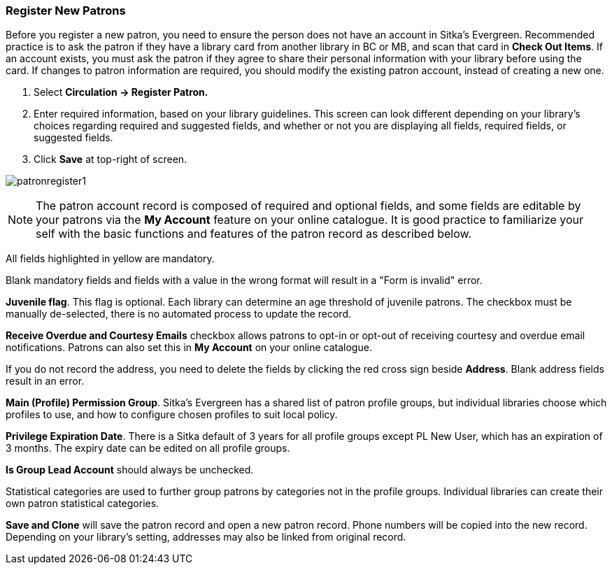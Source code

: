 Register New Patrons
~~~~~~~~~~~~~~~~~~~~

Before you register a new patron, you need to ensure the person does not have an account in Sitka's Evergreen. Recommended practice is to ask the patron if they have a library card from another library in BC or MB, and scan that card in *Check Out Items*. If an account exists, you must ask the patron if they agree to share their personal information with your library before using the card. If changes to patron information are required, you should modify the existing patron account, instead of creating a new one.

. Select *Circulation -> Register Patron.*
. Enter required information, based on your library guidelines. This screen can look  different depending on your library's choices regarding required and suggested fields, and whether or not you are displaying all fields, required fields, or suggested fields.
. Click *Save* at top-right of screen.


image:images/circ/patronregister1.png[scaledwidth="75%"]



NOTE: The patron account record is composed of required and optional fields, and some fields are editable by your patrons via the *My Account* feature on your online catalogue. It is good practice to familiarize your self with the basic functions and features of the patron record as described below.


All fields highlighted in yellow are mandatory.

Blank mandatory fields and fields with a value in the wrong format will result in a "Form is invalid" error.

*Juvenile flag*. This flag is optional. Each library can determine an age threshold of juvenile patrons. The checkbox must be manually de-selected, there is no automated process to update the record.

*Receive Overdue and Courtesy Emails* checkbox allows patrons to opt-in or opt-out of receiving courtesy and overdue email notifications. Patrons can also set this in *My Account* on your online catalogue.

If you do not record the address, you need to delete the fields by clicking the red cross sign beside *Address*. Blank address fields result in an error.

*Main (Profile) Permission Group*. Sitka's Evergreen has a shared list of patron profile groups, but individual libraries choose which profiles to use, and how to configure chosen profiles to suit local policy.

*Privilege Expiration Date*. There is a Sitka default of 3 years for all profile groups except PL New User, which has an expiration of 3 months. The expiry date can be edited on all profile groups.

*Is Group Lead Account* should always be unchecked.

Statistical categories are used to further group patrons by categories not in the profile groups. Individual libraries can create their own patron statistical categories.

*Save and Clone* will save the patron record and open a new patron record. Phone numbers will be copied into the new record. Depending on your library's setting, addresses may also be linked from original record.
